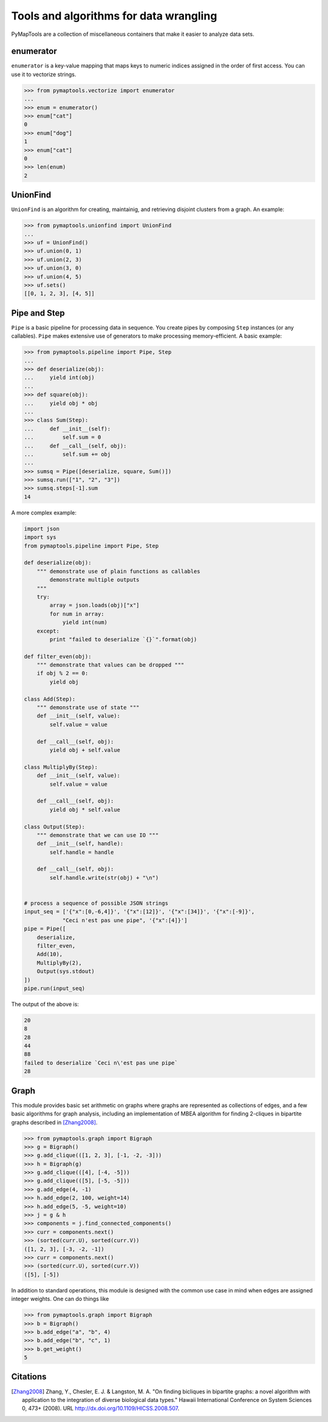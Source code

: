 Tools and algorithms for data wrangling
=======================================

PyMapTools are a collection of miscellaneous containers that
make it easier to analyze data sets.

enumerator
----------

``enumerator`` is a key-value mapping that maps keys to numeric
indices assigned in the order of first access. You can use it to vectorize strings.

.. code-block:: python

    >>> from pymaptools.vectorize import enumerator
    ...
    >>> enum = enumerator()
    >>> enum["cat"]
    0
    >>> enum["dog"]
    1
    >>> enum["cat"]
    0
    >>> len(enum)
    2

UnionFind
---------

``UnionFind`` is an algorithm for creating, maintainig, and retrieving
disjoint clusters from a graph. An example:

.. code-block:: python

    >>> from pymaptools.unionfind import UnionFind
    ...
    >>> uf = UnionFind()
    >>> uf.union(0, 1)
    >>> uf.union(2, 3)
    >>> uf.union(3, 0)
    >>> uf.union(4, 5)
    >>> uf.sets()
    [[0, 1, 2, 3], [4, 5]]

Pipe and Step
-------------

``Pipe`` is a basic pipeline for processing data in sequence. You create pipes by
composing ``Step`` instances (or any callables). ``Pipe`` makes extensive use of
generators to make processing memory-efficient. A basic example:

.. code-block:: python

    >>> from pymaptools.pipeline import Pipe, Step
    ...
    >>> def deserialize(obj):
    ...     yield int(obj)
    ...
    >>> def square(obj):
    ...     yield obj * obj
    ...
    >>> class Sum(Step):
    ...     def __init__(self):
    ...         self.sum = 0
    ...     def __call__(self, obj):
    ...         self.sum += obj
    ...
    >>> sumsq = Pipe([deserialize, square, Sum()])
    >>> sumsq.run(["1", "2", "3"])
    >>> sumsq.steps[-1].sum
    14

A more complex example:

.. code-block:: python

    import json
    import sys
    from pymaptools.pipeline import Pipe, Step

    def deserialize(obj):
        """ demonstrate use of plain functions as callables
            demonstrate multiple outputs
        """
        try:
            array = json.loads(obj)["x"]
            for num in array:
                yield int(num)
        except:
            print "failed to deserialize `{}`".format(obj)

    def filter_even(obj):
        """ demonstrate that values can be dropped """
        if obj % 2 == 0:
            yield obj

    class Add(Step):
        """ demonstrate use of state """
        def __init__(self, value):
            self.value = value

        def __call__(self, obj):
            yield obj + self.value

    class MultiplyBy(Step):
        def __init__(self, value):
            self.value = value

        def __call__(self, obj):
            yield obj * self.value

    class Output(Step):
        """ demonstrate that we can use IO """
        def __init__(self, handle):
            self.handle = handle

        def __call__(self, obj):
            self.handle.write(str(obj) + "\n")


    # process a sequence of possible JSON strings
    input_seq = ['{"x":[0,-6,4]}', '{"x":[12]}', '{"x":[34]}', '{"x":[-9]}',
                "Ceci n'est pas une pipe", '{"x":[4]}']
    pipe = Pipe([
        deserialize,
        filter_even,
        Add(10),
        MultiplyBy(2),
        Output(sys.stdout)
    ])
    pipe.run(input_seq)

The output of the above is:

.. code-block:: python

    20
    8
    28
    44
    88
    failed to deserialize `Ceci n\'est pas une pipe`
    28

Graph
-----

This module provides basic set arithmetic on graphs where graphs
are represented as collections of edges, and a few basic algorithms
for graph analysis, including an implementation of MBEA algorithm
for finding 2-cliques in bipartite graphs described in [Zhang2008]_.


.. code-block:: python

    >>> from pymaptools.graph import Bigraph
    >>> g = Bigraph()
    >>> g.add_clique(([1, 2, 3], [-1, -2, -3]))
    >>> h = Bigraph(g)
    >>> g.add_clique(([4], [-4, -5]))
    >>> g.add_clique(([5], [-5, -5]))
    >>> g.add_edge(4, -1)
    >>> h.add_edge(2, 100, weight=14)
    >>> h.add_edge(5, -5, weight=10)
    >>> j = g & h
    >>> components = j.find_connected_components()
    >>> curr = components.next()
    >>> (sorted(curr.U), sorted(curr.V))
    ([1, 2, 3], [-3, -2, -1])
    >>> curr = components.next()
    >>> (sorted(curr.U), sorted(curr.V))
    ([5], [-5])


In addition to standard operations, this module is designed with the common
use case in mind when edges are assigned integer weights. One can do things like


.. code-block:: python

    >>> from pymaptools.graph import Bigraph
    >>> b = Bigraph()
    >>> b.add_edge("a", "b", 4)
    >>> b.add_edge("b", "c", 1)
    >>> b.get_weight()
    5


Citations
---------

.. [Zhang2008] Zhang, Y., Chesler, E. J. & Langston, M. A. "On finding bicliques
   in bipartite graphs: a novel algorithm with application to the integration
   of diverse biological data types." Hawaii International Conference on System
   Sciences 0, 473+ (2008).  URL http://dx.doi.org/10.1109/HICSS.2008.507.
